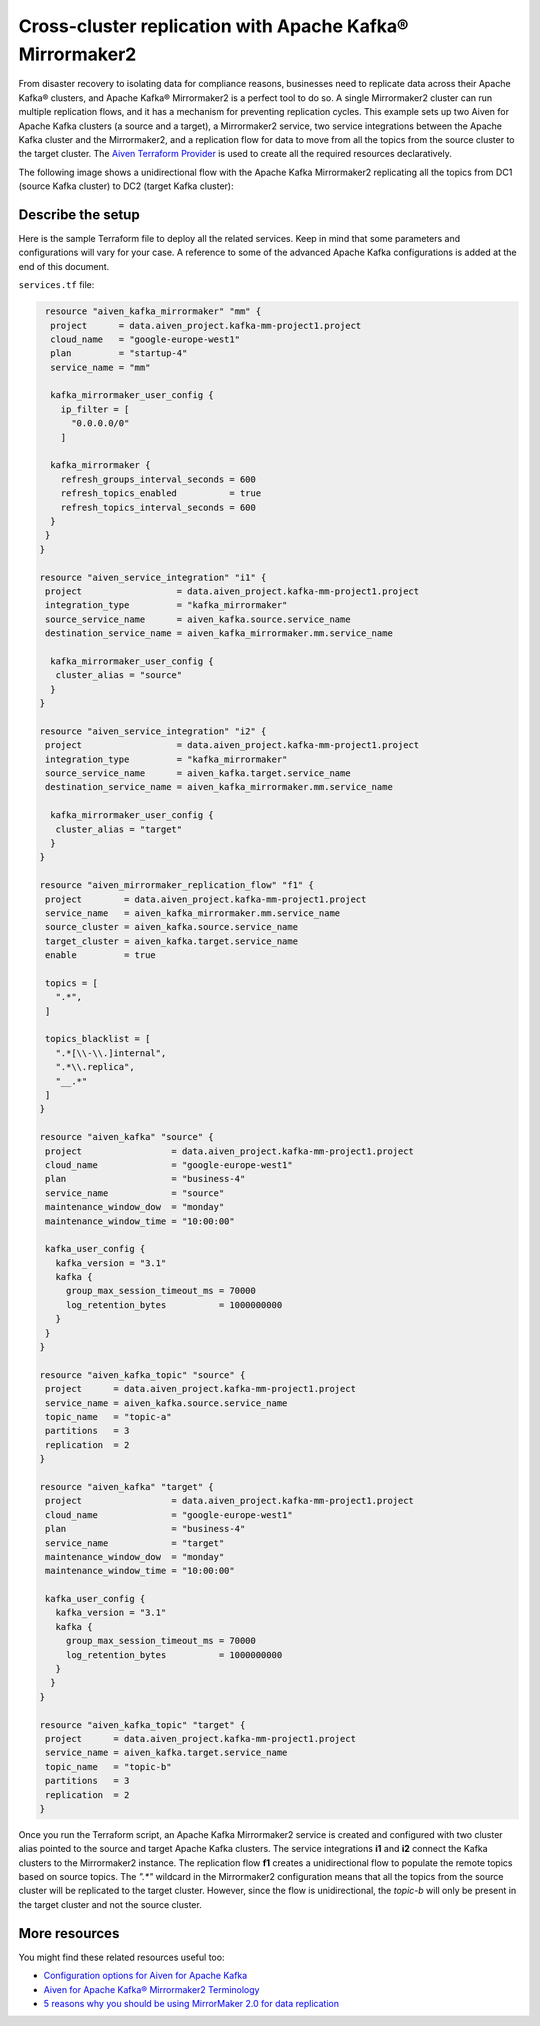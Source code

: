 Cross-cluster replication with Apache Kafka® Mirrormaker2
=========================================================

From disaster recovery to isolating data for compliance reasons, businesses need to replicate data across their Apache Kafka® clusters, and Apache Kafka® Mirrormaker2 is a perfect tool 
to do so. A single Mirrormaker2 cluster can run multiple replication flows, and it has a mechanism for preventing replication cycles. This example sets up two Aiven for Apache Kafka clusters (a source and a target),
a Mirrormaker2 service, two service integrations between the Apache Kafka cluster and the Mirrormaker2, and a replication flow for data to move from all the topics from the source cluster to the target cluster. The 
`Aiven Terraform Provider <https://registry.terraform.io/providers/aiven/aiven/latest/docs>`_ is used to create all the required resources declaratively. 

The following image shows a unidirectional flow with the Apache Kafka Mirrormaker2 replicating all the topics from DC1 (source Kafka cluster) to DC2 (target Kafka cluster):

.. mermaid::

   flowchart LR
    
    subgraph DC2
    DC1.TopicA
    DC1.TopicB
    DC1.TopicC
    end
    subgraph MM
    replication-flow-->DC1.TopicA
    replication-flow-->DC1.TopicB
    replication-flow-->DC1.TopicC
    end
    subgraph DC1
    TopicA-->replication-flow
    TopicB-->replication-flow
    TopicC-->replication-flow
    end

Describe the setup
------------------

Here is the sample Terraform file to deploy all the related services. Keep in mind that some parameters and configurations will vary for your case. A reference to some of the advanced Apache Kafka configurations is added at the end of this document.

``services.tf`` file:

.. code:: bash

   resource "aiven_kafka_mirrormaker" "mm" {
    project      = data.aiven_project.kafka-mm-project1.project
    cloud_name   = "google-europe-west1"
    plan         = "startup-4"
    service_name = "mm"

    kafka_mirrormaker_user_config {
      ip_filter = [
        "0.0.0.0/0"
      ]

    kafka_mirrormaker {
      refresh_groups_interval_seconds = 600
      refresh_topics_enabled          = true
      refresh_topics_interval_seconds = 600
    }
   }
  }

  resource "aiven_service_integration" "i1" {
   project                  = data.aiven_project.kafka-mm-project1.project
   integration_type         = "kafka_mirrormaker"
   source_service_name      = aiven_kafka.source.service_name
   destination_service_name = aiven_kafka_mirrormaker.mm.service_name

    kafka_mirrormaker_user_config {
     cluster_alias = "source"
    }
  }

  resource "aiven_service_integration" "i2" {
   project                  = data.aiven_project.kafka-mm-project1.project
   integration_type         = "kafka_mirrormaker"
   source_service_name      = aiven_kafka.target.service_name
   destination_service_name = aiven_kafka_mirrormaker.mm.service_name

    kafka_mirrormaker_user_config {
     cluster_alias = "target"
    }
  }

  resource "aiven_mirrormaker_replication_flow" "f1" {
   project        = data.aiven_project.kafka-mm-project1.project
   service_name   = aiven_kafka_mirrormaker.mm.service_name
   source_cluster = aiven_kafka.source.service_name
   target_cluster = aiven_kafka.target.service_name
   enable         = true

   topics = [
     ".*",
   ]

   topics_blacklist = [
     ".*[\\-\\.]internal",
     ".*\\.replica",
     "__.*"
   ]
  }

  resource "aiven_kafka" "source" {
   project                 = data.aiven_project.kafka-mm-project1.project
   cloud_name              = "google-europe-west1"
   plan                    = "business-4"
   service_name            = "source"
   maintenance_window_dow  = "monday"
   maintenance_window_time = "10:00:00"

   kafka_user_config {
     kafka_version = "3.1"
     kafka {
       group_max_session_timeout_ms = 70000
       log_retention_bytes          = 1000000000
     }
   }
  }

  resource "aiven_kafka_topic" "source" {
   project      = data.aiven_project.kafka-mm-project1.project
   service_name = aiven_kafka.source.service_name
   topic_name   = "topic-a"
   partitions   = 3
   replication  = 2
  }

  resource "aiven_kafka" "target" {
   project                 = data.aiven_project.kafka-mm-project1.project
   cloud_name              = "google-europe-west1"
   plan                    = "business-4"
   service_name            = "target"
   maintenance_window_dow  = "monday"
   maintenance_window_time = "10:00:00"

   kafka_user_config {
     kafka_version = "3.1"
     kafka {
       group_max_session_timeout_ms = 70000
       log_retention_bytes          = 1000000000
     }
    }
  }

  resource "aiven_kafka_topic" "target" {
   project      = data.aiven_project.kafka-mm-project1.project
   service_name = aiven_kafka.target.service_name
   topic_name   = "topic-b"
   partitions   = 3
   replication  = 2
  }

Once you run the Terraform script, an Apache Kafka Mirrormaker2 service is created and configured with two cluster alias pointed to the source and target Apache Kafka clusters. The service 
integrations **i1** and **i2** connect the Kafka clusters to the Mirrormaker2 instance. The replication flow **f1** creates a unidirectional flow to populate the remote topics based on source 
topics. The `".*"` wildcard in the Mirrormaker2 configuration means that all the topics from the source cluster will be replicated to the target cluster. However, since the flow is unidirectional, 
the `topic-b` will only be present in the target cluster and not the source cluster.


More resources
--------------

You might find these related resources useful too:

- `Configuration options for Aiven for Apache Kafka <https://developer.aiven.io/docs/products/kafka/reference/advanced-params.html>`_
- `Aiven for Apache Kafka® Mirrormaker2 Terminology <https://developer.aiven.io/docs/products/kafka/kafka-mirrormaker/reference/terminology.html>`_
- `5 reasons why you should be using MirrorMaker 2.0 for data replication <https://aiven.io/blog/5-reasons-why-you-should-be-using-mirrormaker-2>`_
